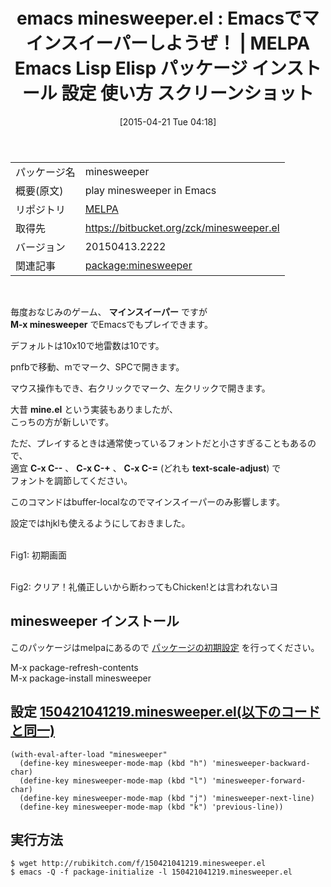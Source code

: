 #+BLOG: rubikitch
#+POSTID: 1540
#+DATE: [2015-04-21 Tue 04:18]
#+PERMALINK: minesweeper
#+OPTIONS: toc:nil num:nil todo:nil pri:nil tags:nil ^:nil \n:t -:nil
#+ISPAGE: nil
#+DESCRIPTION:
# (progn (erase-buffer)(find-file-hook--org2blog/wp-mode))
#+BLOG: rubikitch
#+CATEGORY: Emacs
#+EL_PKG_NAME: minesweeper
#+EL_TAGS: emacs, %p, %p.el, emacs lisp %p, elisp %p, emacs %f %p, emacs %p 使い方, emacs %p 設定, emacs パッケージ %p, emacs %p スクリーンショット, emacs mine.el, emacs マインスイーパー, emacs minesweeper, minesweeper
#+EL_TITLE: Emacs Lisp Elisp パッケージ インストール 設定 使い方 スクリーンショット
#+EL_TITLE0: Emacsでマインスイーパーしようぜ！
#+EL_URL: 
#+begin: org2blog
#+DESCRIPTION: MELPAのEmacs Lispパッケージminesweeperの紹介
#+MYTAGS: package:minesweeper, emacs 使い方, emacs コマンド, emacs, minesweeper, minesweeper.el, emacs lisp minesweeper, elisp minesweeper, emacs melpa minesweeper, emacs minesweeper 使い方, emacs minesweeper 設定, emacs パッケージ minesweeper, emacs minesweeper スクリーンショット, emacs mine.el, emacs マインスイーパー, emacs minesweeper, minesweeper
#+TAGS: package:minesweeper, emacs 使い方, emacs コマンド, emacs, minesweeper, minesweeper.el, emacs lisp minesweeper, elisp minesweeper, emacs melpa minesweeper, emacs minesweeper 使い方, emacs minesweeper 設定, emacs パッケージ minesweeper, emacs minesweeper スクリーンショット, emacs mine.el, emacs マインスイーパー, emacs minesweeper, minesweeper, Emacs, マインスイーパー, M-x minesweeper, mine.el, C-x C--, C-x C-+, C-x C-=, text-scale-adjust, マインスイーパー, M-x minesweeper, mine.el, C-x C--, C-x C-+, C-x C-=, text-scale-adjust
#+TITLE: emacs minesweeper.el : Emacsでマインスイーパーしようぜ！ | MELPA Emacs Lisp Elisp パッケージ インストール 設定 使い方 スクリーンショット
#+BEGIN_HTML
<table>
<tr><td>パッケージ名</td><td>minesweeper</td></tr>
<tr><td>概要(原文)</td><td>play minesweeper in Emacs</td></tr>
<tr><td>リポジトリ</td><td><a href="http://melpa.org/">MELPA</a></td></tr>
<tr><td>取得先</td><td><a href="https://bitbucket.org/zck/minesweeper.el">https://bitbucket.org/zck/minesweeper.el</a></td></tr>
<tr><td>バージョン</td><td>20150413.2222</td></tr>
<tr><td>関連記事</td><td><a href="http://rubikitch.com/tag/package:minesweeper/">package:minesweeper</a> </td></tr>
</table>
<br />
#+END_HTML
毎度おなじみのゲーム、 *マインスイーパー* ですが
*M-x minesweeper* でEmacsでもプレイできます。

デフォルトは10x10で地雷数は10です。

pnfbで移動、mでマーク、SPCで開きます。

マウス操作もでき、右クリックでマーク、左クリックで開きます。


大昔 *mine.el* という実装もありましたが、
こっちの方が新しいです。

ただ、プレイするときは通常使っているフォントだと小さすぎることもあるので、
適宜 *C-x C--* 、 *C-x C-+* 、 *C-x C-=* (どれも *text-scale-adjust*) で
フォントを調節してください。

このコマンドはbuffer-localなのでマインスイーパーのみ影響します。


設定ではhjklも使えるようにしておきました。

# (progn (forward-line 1)(shell-command "screenshot-time.rb org_template" t))
#+ATTR_HTML: :width 480
[[file:/r/sync/screenshots/20150421041718.png]]
Fig1: 初期画面

#+ATTR_HTML: :width 480
[[file:/r/sync/screenshots/20150421041804.png]]
Fig2: クリア！礼儀正しいから断わってもChicken!とは言われないヨ
** minesweeper インストール
このパッケージはmelpaにあるので [[http://rubikitch.com/package-initialize][パッケージの初期設定]] を行ってください。

M-x package-refresh-contents
M-x package-install minesweeper


#+end:
*** 概要                                                           :noexport:
毎度おなじみのゲーム、 *マインスイーパー* ですが
*M-x minesweeper* でEmacsでもプレイできます。

デフォルトは10x10で地雷数は10です。

pnfbで移動、mでマーク、SPCで開きます。

マウス操作もでき、右クリックでマーク、左クリックで開きます。


大昔 *mine.el* という実装もありましたが、
こっちの方が新しいです。

ただ、プレイするときは通常使っているフォントだと小さすぎることもあるので、
適宜 *C-x C--* 、 *C-x C-+* 、 *C-x C-=* (どれも *text-scale-adjust*) で
フォントを調節してください。

このコマンドはbuffer-localなのでマインスイーパーのみ影響します。


設定ではhjklも使えるようにしておきました。

# (progn (forward-line 1)(shell-command "screenshot-time.rb org_template" t))
#+ATTR_HTML: :width 480
[[file:/r/sync/screenshots/20150421041718.png]]
Fig1: 初期画面

#+ATTR_HTML: :width 480
[[file:/r/sync/screenshots/20150421041804.png]]
Fig2: クリア！礼儀正しいから断わってもChicken!とは言われないヨ

** 設定 [[http://rubikitch.com/f/150421041219.minesweeper.el][150421041219.minesweeper.el(以下のコードと同一)]]
#+BEGIN: include :file "/r/sync/junk/150421/150421041219.minesweeper.el"
#+BEGIN_SRC fundamental
(with-eval-after-load "minesweeper"
  (define-key minesweeper-mode-map (kbd "h") 'minesweeper-backward-char)
  (define-key minesweeper-mode-map (kbd "l") 'minesweeper-forward-char)
  (define-key minesweeper-mode-map (kbd "j") 'minesweeper-next-line)
  (define-key minesweeper-mode-map (kbd "k") 'previous-line))
#+END_SRC

#+END:

** 実行方法
#+BEGIN_EXAMPLE
$ wget http://rubikitch.com/f/150421041219.minesweeper.el
$ emacs -Q -f package-initialize -l 150421041219.minesweeper.el
#+END_EXAMPLE

# /r/sync/screenshots/20150421041718.png http://rubikitch.com/wp-content/uploads/2015/04/wpid-20150421041718.png
# /r/sync/screenshots/20150421041804.png http://rubikitch.com/wp-content/uploads/2015/04/wpid-20150421041804.png
